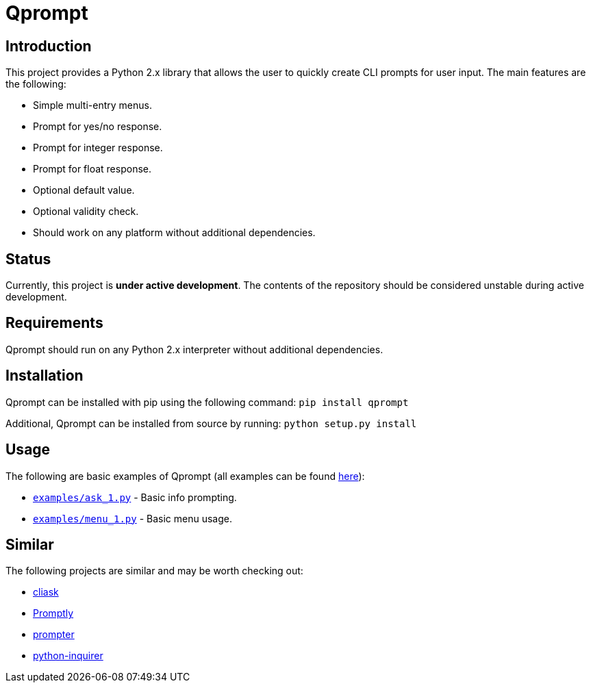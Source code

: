 = Qprompt

== Introduction
This project provides a Python 2.x library that allows the user to quickly create CLI prompts for user input. The main features are the following:

  - Simple multi-entry menus.
  - Prompt for yes/no response.
  - Prompt for integer response.
  - Prompt for float response.
  - Optional default value.
  - Optional validity check.
  - Should work on any platform without additional dependencies.

== Status
Currently, this project is **under active development**. The contents of the repository should be considered unstable during active development.

== Requirements
Qprompt should run on any Python 2.x interpreter without additional dependencies.

== Installation
Qprompt can be installed with pip using the following command: `pip install qprompt`

Additional, Qprompt can be installed from source by running: `python setup.py install`

== Usage
The following are basic examples of Qprompt (all examples can be found https://github.com/jeffrimko/Qprompt/tree/master/examples[here]):

  - https://github.com/jeffrimko/Qprompt/blob/master/examples/ask_1.py[`examples/ask_1.py`] - Basic info prompting.
  - https://github.com/jeffrimko/Qprompt/blob/master/examples/menu_1.py[`examples/menu_1.py`] - Basic menu usage.

== Similar
The following projects are similar and may be worth checking out:

  - https://github.com/Sleft/cliask[cliask]
  - https://github.com/aventurella/promptly[Promptly]
  - https://github.com/tylerdave/prompter[prompter]
  - https://github.com/magmax/python-inquirer[python-inquirer]
